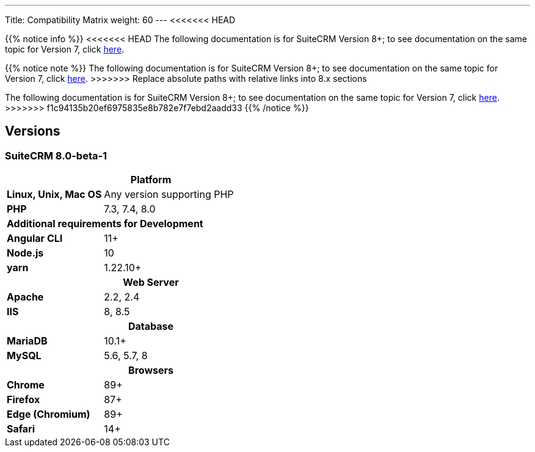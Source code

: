 ---
Title: Compatibility Matrix
weight: 60
---
<<<<<<< HEAD

{{% notice info %}}
<<<<<<< HEAD
The following documentation is for SuiteCRM Version 8+; to see documentation on the same topic for Version 7, click link:/admin/compatibility-matrix[here].
=======
{{% notice note %}}
The following documentation is for SuiteCRM Version 8+; to see documentation on the same topic for Version 7, click link:../../../admin/compatibility-matrix[here].
>>>>>>> Replace absolute paths with relative links into 8.x sections
=======
The following documentation is for SuiteCRM Version 8+; to see documentation on the same topic for Version 7, click link:../../../admin/compatibility-matrix[here].
>>>>>>> f1c94135b20ef6975835e8b782e7f7ebd2aadd33
{{% /notice %}}

== Versions

=== SuiteCRM 8.0-beta-1

[[smaller-table-spacing-8]]
[cols="1s,2" ]
|========

2+^h| Platform 

| Linux, Unix, Mac OS | Any version supporting PHP
| PHP | 7.3, 7.4, 8.0

2+^| Additional requirements for Development

| Angular CLI | 11+
| Node.js | 10
| yarn | 1.22.10+

2+^h| Web Server 

| Apache |2.2, 2.4 

| IIS |8, 8.5

2+^h| Database 

| MariaDB |10.1+

| MySQL |5.6, 5.7, 8

2+^h| Browsers 

| Chrome |89+

| Firefox |87+

| Edge (Chromium) |89+

| Safari |14+
|========